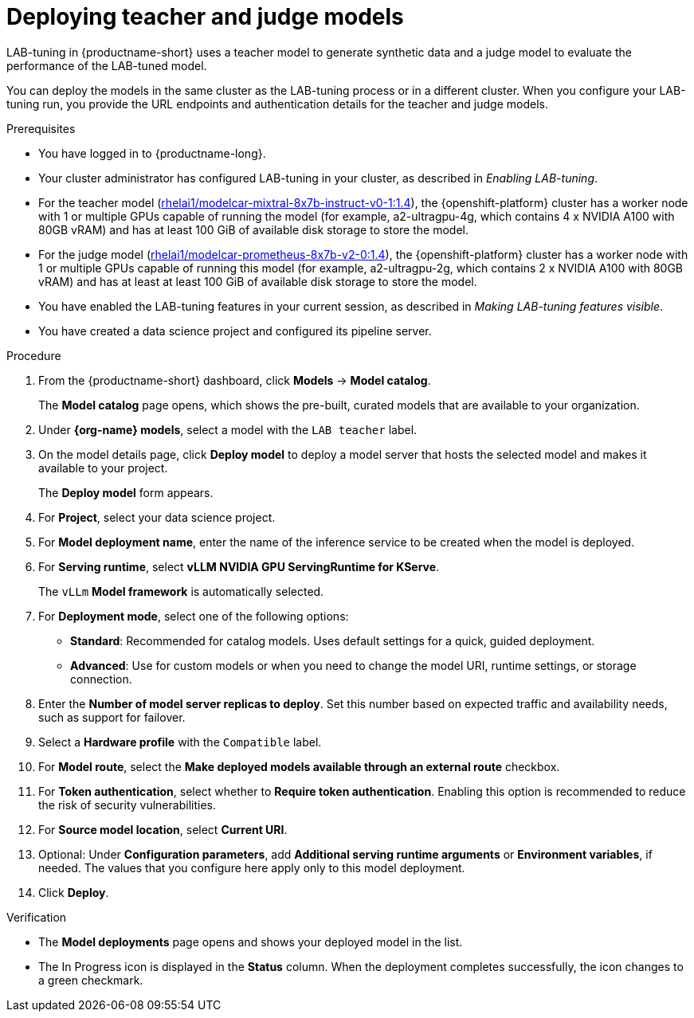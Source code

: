 :_module-type: PROCEDURE

[id="deploying-teacher-and-judge-models_{context}"]
= Deploying teacher and judge models

[role='_abstract']
LAB-tuning in {productname-short} uses a teacher model to generate synthetic data and a judge model to evaluate the performance of the LAB-tuned model. 

////
For more information about the teacher and judge models, see the {org-name} Ecosystem Catalog:

* Teacher model: link:https://catalog.redhat.com/software/containers/rhelai1/modelcar-mixtral-8x7b-instruct-v0-1/67922f1e167e94db874af7ab[rhelai1/modelcar-mixtral-8x7b-instruct-v0-1:1.4]
* Judge model: link:https://catalog.redhat.com/software/containers/rhelai1/modelcar-prometheus-8x7b-v2-0/67922f21a4baf873b6f43d8c[rhelai1/modelcar-prometheus-8x7b-v2-0:1.4]
////

You can deploy the models in the same cluster as the LAB-tuning process or in a different cluster. When you configure your LAB-tuning run, you provide the URL endpoints and authentication details for the teacher and judge models.

.Prerequisites
* You have logged in to {productname-long}.
* Your cluster administrator has configured LAB-tuning in your cluster, as described in _Enabling LAB-tuning_. 
* For the teacher model (link:https://catalog.redhat.com/software/containers/rhelai1/modelcar-mixtral-8x7b-instruct-v0-1/67922f1e167e94db874af7ab[rhelai1/modelcar-mixtral-8x7b-instruct-v0-1:1.4]), the {openshift-platform} cluster has a worker node with 1 or multiple GPUs capable of running the model (for example, a2-ultragpu-4g, which contains 4 x NVIDIA A100 with 80GB vRAM) and has at least 100 GiB of available disk storage to store the model.
* For the judge model (link:https://catalog.redhat.com/software/containers/rhelai1/modelcar-prometheus-8x7b-v2-0/67922f21a4baf873b6f43d8c[rhelai1/modelcar-prometheus-8x7b-v2-0:1.4]), the {openshift-platform} cluster has a worker node with 1 or multiple GPUs capable of running this model (for example, a2-ultragpu-2g, which contains 2 x NVIDIA A100 with 80GB vRAM) and has at least at least 100 GiB of available disk storage to store the model.
* You have enabled the LAB-tuning features in your current session, as described in _Making LAB-tuning features visible_.
* You have created a data science project and configured its pipeline server.

.Procedure
. From the {productname-short} dashboard, click *Models* -> *Model catalog*.
+
The *Model catalog* page opens, which shows the pre-built, curated models that are available to your organization.
. Under *{org-name} models*, select a model with the `LAB teacher` label.
. On the model details page, click *Deploy model* to deploy a model server that hosts the selected model and makes it available to your project.
+
The *Deploy model* form appears.
. For *Project*, select your data science project.
. For *Model deployment name*, enter the name of the inference service to be created when the model is deployed.
. For *Serving runtime*, select *vLLM NVIDIA GPU ServingRuntime for KServe*.
//Select a *Serving runtime* with the `Compatible with hardware profile` label. For more information, see _Supported model-serving runtimes_.
+
The `vLLm` *Model framework* is automatically selected.
. For *Deployment mode*, select one of the following options:
* **Standard**: Recommended for catalog models. Uses default settings for a quick, guided deployment.
* **Advanced**: Use for custom models or when you need to change the model URI, runtime settings, or storage connection.
. Enter the *Number of model server replicas to deploy*. Set this number based on expected traffic and availability needs, such as support for failover.
. Select a *Hardware profile* with the `Compatible` label.
//Customize resource requests and limits
. For *Model route*, select the *Make deployed models available through an external route* checkbox.
. For *Token authentication*, select whether to *Require token authentication*. Enabling this option is recommended to reduce the risk of security vulnerabilities.
. For *Source model location*, select *Current URI*.
. Optional: Under *Configuration parameters*, add *Additional serving runtime arguments* or *Environment variables*, if needed. The values that you configure here apply only to this model deployment.
. Click *Deploy*.

.Verification

* The *Model deployments* page opens and shows your deployed model in the list. 
* The In Progress icon is displayed in the *Status* column. When the deployment completes successfully, the icon changes to a green checkmark. 

////
[role='_additional-resources']
.Additional resources
////